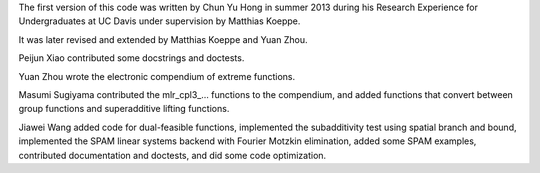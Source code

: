 The first version of this code was written by Chun Yu Hong in summer
2013 during his Research Experience for Undergraduates at UC Davis
under supervision by Matthias Koeppe.

It was later revised and extended by Matthias Koeppe and Yuan Zhou.

Peijun Xiao contributed some docstrings and doctests.

Yuan Zhou wrote the electronic compendium of extreme functions.

Masumi Sugiyama contributed the mlr_cpl3_... functions to the
compendium, and added functions that convert between group functions
and superadditive lifting functions.

Jiawei Wang added code for dual-feasible functions, implemented the
subadditivity test using spatial branch and bound, implemented the
SPAM linear systems backend with Fourier Motzkin elimination, added
some SPAM examples, contributed documentation and doctests, and did
some code optimization.
